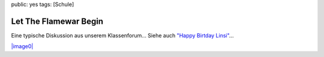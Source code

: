 public: yes
tags: [Schule]

Let The Flamewar Begin
======================

Eine typische Diskussion aus unserem Klassenforum... Siehe auch `"Happy
Birtday
Linsi" <http://blog.l0calh0st.ch/2008/07/11/happy-birthday-linsi-in-unserem-klassen-board/>`_...

`|image0| <http://ich-wars-nicht.ch/tmp/forum.png>`_

.. |image0| image:: http://ich-wars-nicht.ch/tmp/forum.png


